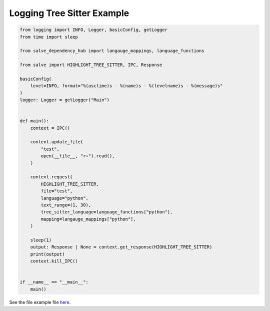 ===========================
Logging Tree Sitter Example
===========================

.. code-block:: python

    from logging import INFO, Logger, basicConfig, getLogger
    from time import sleep
    
    from salve_dependency_hub import langauge_mappings, language_functions
    
    from salve import HIGHLIGHT_TREE_SITTER, IPC, Response
    
    basicConfig(
        level=INFO, format="%(asctime)s - %(name)s - %(levelname)s - %(message)s"
    )
    logger: Logger = getLogger("Main")
    
    
    def main():
        context = IPC()
    
        context.update_file(
            "test",
            open(__file__, "r+").read(),
        )
    
        context.request(
            HIGHLIGHT_TREE_SITTER,
            file="test",
            language="python",
            text_range=(1, 30),
            tree_sitter_language=language_functions["python"],
            mapping=langauge_mappings["python"],
        )
    
        sleep(1)
        output: Response | None = context.get_response(HIGHLIGHT_TREE_SITTER)
        print(output)
        context.kill_IPC()
    
    
    if __name__ == "__main__":
        main()

See the file example file `here <https://github.com/salve-org/salve/blob/master/examples/logging_tree_sitter_example.py>`_.
